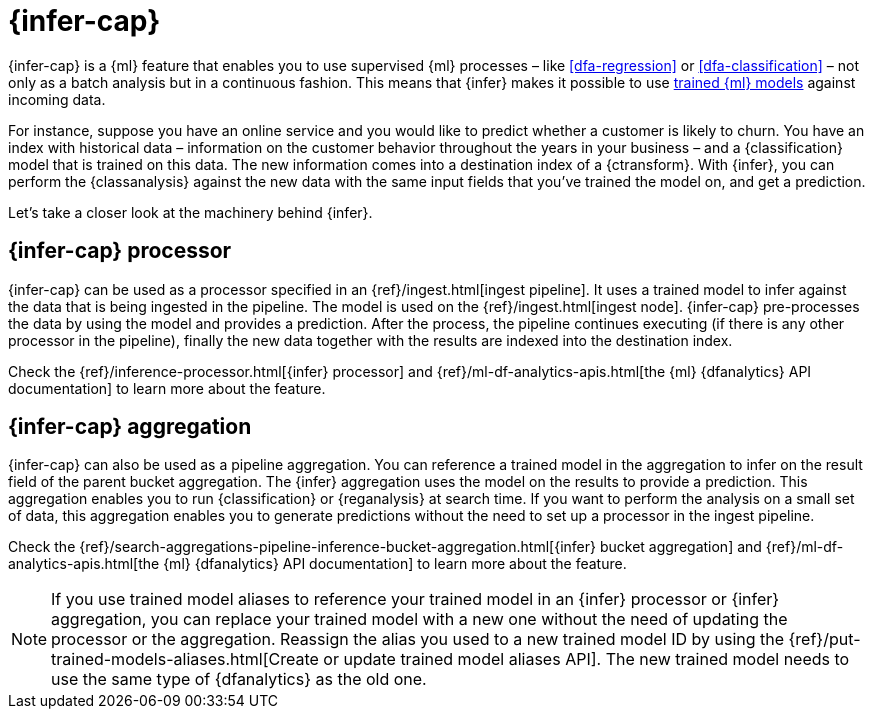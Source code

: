 [role="xpack"]
[[ml-inference]]
= {infer-cap}


{infer-cap} is a {ml} feature that enables you to use supervised {ml} processes 
– like <<dfa-regression>> or <<dfa-classification>> – not only as a batch 
analysis but in a continuous fashion. This means that {infer} makes it possible 
to use <<ml-trained-models,trained {ml} models>> against incoming data.

For instance, suppose you have an online service and you would like to predict 
whether a customer is likely to churn. You have an index with historical data – 
information on the customer behavior throughout the years in your business – and 
a {classification} model that is trained on this data. The new information comes 
into a destination index of a {ctransform}. With {infer}, you can perform the 
{classanalysis} against the new data with the same input fields that you've 
trained the model on, and get a prediction.

Let's take a closer look at the machinery behind {infer}.

[[ml-inference-processor]]
== {infer-cap} processor

{infer-cap} can be used as a processor specified in an 
{ref}/ingest.html[ingest pipeline]. It uses a trained model to infer against
the data that is being ingested in the pipeline. The model is used on the
{ref}/ingest.html[ingest node]. {infer-cap} pre-processes the data by using the
model and provides a prediction. After the process, the pipeline continues
executing (if there is any other processor in the pipeline), finally the new
data together with the results are indexed into the destination index.

Check the {ref}/inference-processor.html[{infer} processor] and 
{ref}/ml-df-analytics-apis.html[the {ml} {dfanalytics} API documentation] to 
learn more about the feature.


[[ml-inference-aggregation]]
== {infer-cap} aggregation

{infer-cap} can also be used as a pipeline aggregation. You can reference a 
trained model in the aggregation to infer on the result field of the parent
bucket aggregation. The {infer} aggregation uses the model on the results to
provide a prediction. This aggregation enables you to run {classification} or
{reganalysis} at search time. If you want to perform the analysis on a small set
of data, this aggregation enables you to generate predictions without the need
to set up a processor in the ingest pipeline.

Check the 
{ref}/search-aggregations-pipeline-inference-bucket-aggregation.html[{infer} bucket aggregation] 
and {ref}/ml-df-analytics-apis.html[the {ml} {dfanalytics} API documentation] to 
learn more about the feature.

NOTE: If you use trained model aliases to reference your trained model in an 
{infer} processor or {infer} aggregation, you can replace your trained model 
with a new one without the need of updating the processor or the aggregation. 
Reassign the alias you used to a new trained model ID by using the 
{ref}/put-trained-models-aliases.html[Create or update trained model aliases API].
The new trained model needs to use the same type of {dfanalytics} as the old 
one.